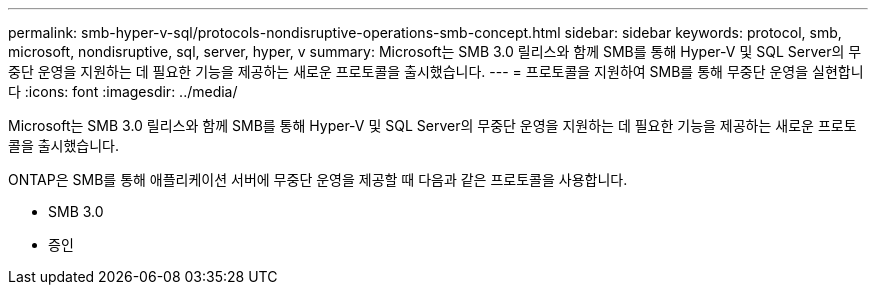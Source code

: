 ---
permalink: smb-hyper-v-sql/protocols-nondisruptive-operations-smb-concept.html 
sidebar: sidebar 
keywords: protocol, smb, microsoft, nondisruptive, sql, server, hyper, v 
summary: Microsoft는 SMB 3.0 릴리스와 함께 SMB를 통해 Hyper-V 및 SQL Server의 무중단 운영을 지원하는 데 필요한 기능을 제공하는 새로운 프로토콜을 출시했습니다. 
---
= 프로토콜을 지원하여 SMB를 통해 무중단 운영을 실현합니다
:icons: font
:imagesdir: ../media/


[role="lead"]
Microsoft는 SMB 3.0 릴리스와 함께 SMB를 통해 Hyper-V 및 SQL Server의 무중단 운영을 지원하는 데 필요한 기능을 제공하는 새로운 프로토콜을 출시했습니다.

ONTAP은 SMB를 통해 애플리케이션 서버에 무중단 운영을 제공할 때 다음과 같은 프로토콜을 사용합니다.

* SMB 3.0
* 증인


